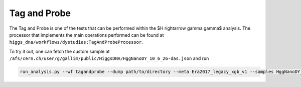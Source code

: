 Tag and Probe
=============

The Tag and Probe is one of the tests that can be performed within the $H \rightarrow \gamma \gamma$ analysis. The processor that implements the main operations performed can be found at ``higgs_dna/workflows/dystudies:TagAndProbeProcessor``.

To try it out, one can fetch the custom sample at ``/afs/cern.ch/user/g/gallim/public/HiggsDNA/HggNanoDY_10_6_26-das.json`` and run

.. code-block:: bash

   run_analysis.py --wf tagandprobe --dump path/to/directory --meta Era2017_legacy_xgb_v1 --samples HggNanoDY_10_6_26-das.json
